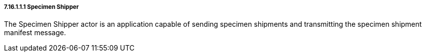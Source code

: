===== 7.16.1.1.1 Specimen Shipper

The Specimen Shipper actor is an application capable of sending specimen shipments and transmitting the specimen shipment manifest message.

